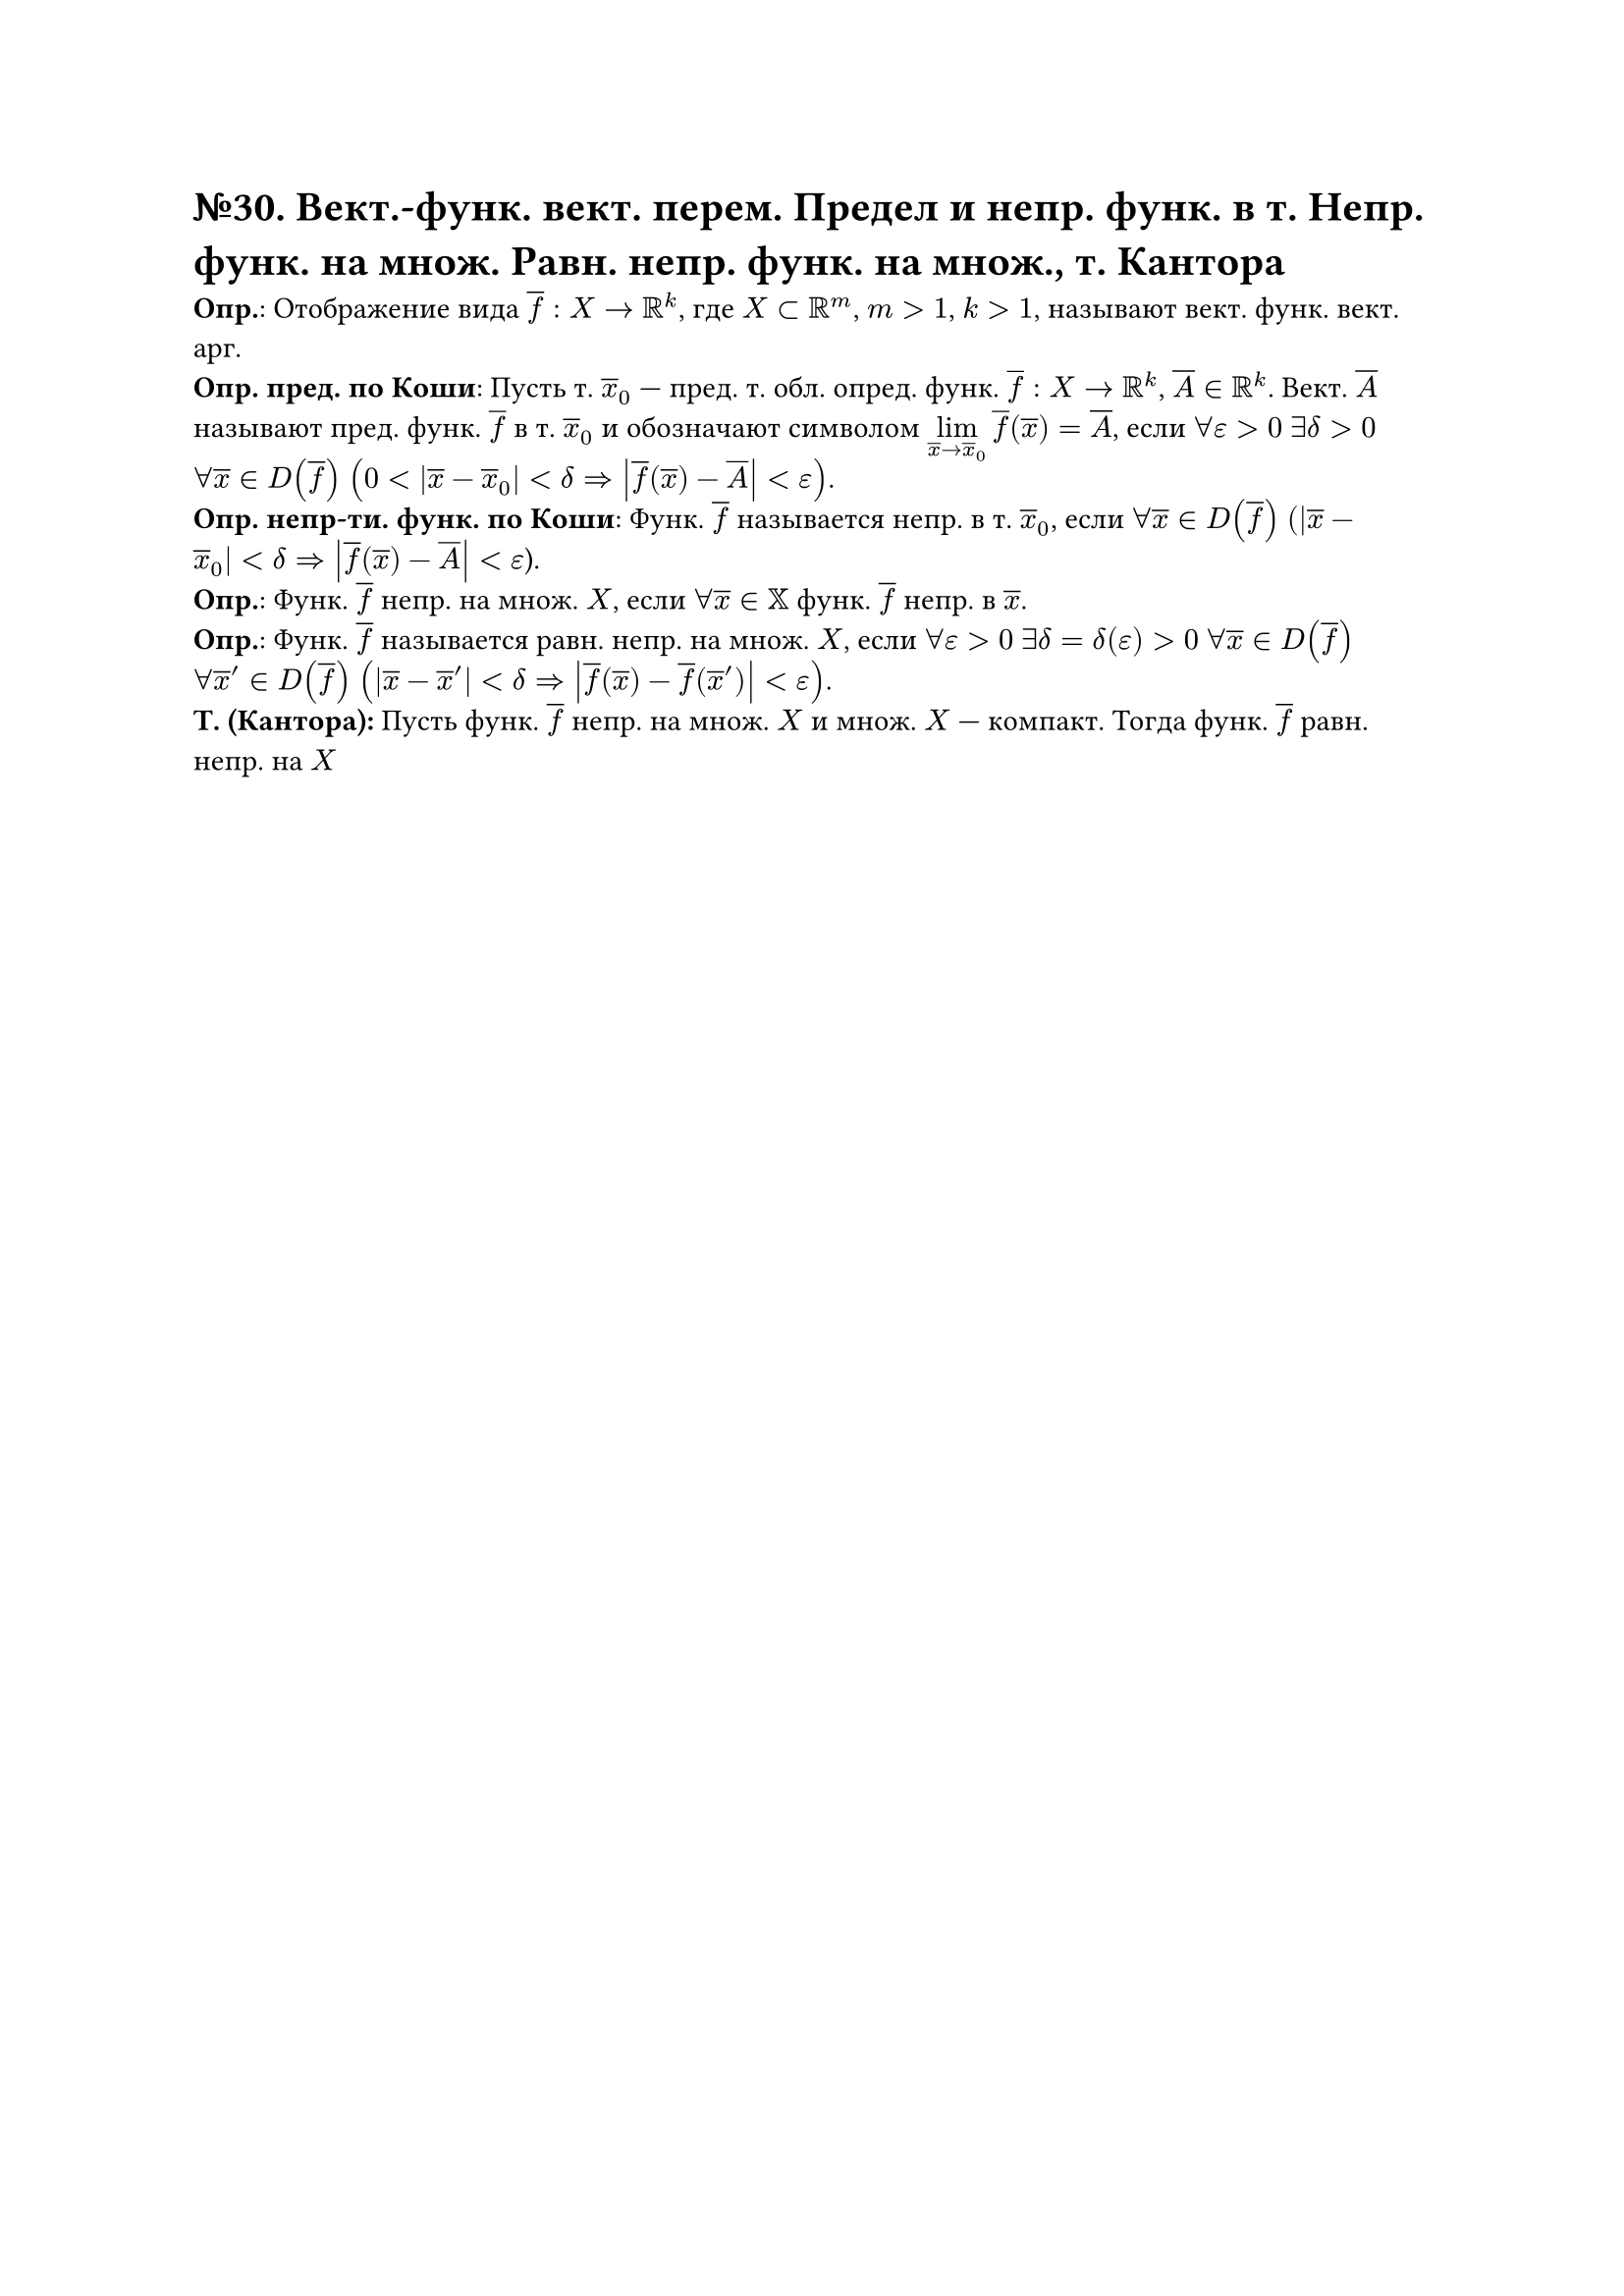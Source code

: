 = №30. Вект.-функ. вект. перем. Предел и непр. функ. в т. Непр. функ. на множ. Равн. непр. функ. на множ., т. Кантора 

*Опр.*: Отображение вида $overline(f) : X -> RR^k$, где $X subset RR^m$, $m > 1$, $k > 1$, называют вект. функ. вект. арг.\
*Опр. пред. по Коши*: Пусть т. $overline(x)_0$ --- пред. т. обл. опред. функ. $overline(f) : X -> RR^k$, $overline(A) in RR^k$.
Вект. $overline(A)$ называют пред. функ. $overline(f)$ в т. $overline(x)_0$ и обозначают символом $limits(lim)_(overline(x) -> overline(x)_0) overline(f) (overline(x)) = overline(A)$, если $forall epsilon > 0$ $exists delta > 0$ $forall overline(x) in D(overline(f))$ $(0 < abs(overline(x) - overline(x)_0) < delta => abs(overline(f) (overline(x)) - overline(A)) < epsilon)$.\
*Опр. непр-ти. функ. по Коши*: Функ. $overline(f)$ называется непр. в т. $overline(x)_0$, если 
$forall overline(x) in D(overline(f))$ $(abs(overline(x) - overline(x)_0) < delta => abs(overline(f) (overline(x)) - overline(A)) < epsilon$).\
*Опр.*: Функ. $overline(f)$ непр. на множ. $X$, если $forall overline(x) in XX$ функ. $overline(f)$ непр. в $overline(x)$.\ 
*Опр.*: Функ. $overline(f)$ называется равн. непр. на множ. $X$, если $forall epsilon > 0$ $exists delta = delta(epsilon) > 0$ $forall overline(x) in D(overline(f))$ $forall overline(x)^(prime) in D(overline(f))$ $(abs(overline(x) - overline(x)^(prime)) < delta => abs(overline(f) (overline(x)) - overline(f) (overline(x)^(prime))) < epsilon)$.\
*Т. (Кантора):* Пусть функ. $overline(f)$ непр. на множ. $X$ и множ. $X$ --- компакт. Тогда функ. $overline(f)$ равн. непр. на $X$
